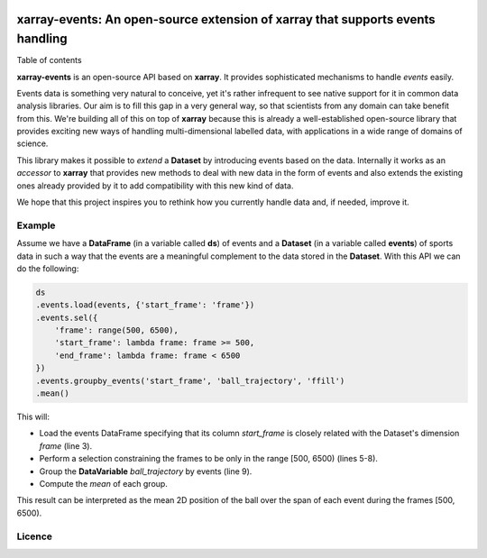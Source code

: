 .. image:: https://codecov.io/gh/teibit/xarray-events/branch/master/graph/badge.svg
   :target: https://codecov.io/gh/teibit/xarray-events
   :alt: Code Coverage Status (Codecov)

.. image:: https://travis-ci.com/teibit/xarray-events.svg?branch=master
  :target: https://travis-ci.com/teibit/xarray-events
  :alt: Build Status (Travis CI)

xarray-events: An open-source extension of xarray that supports events handling
*******************************************************************************

Table of contents

**xarray-events** is an open-source API based on **xarray**. It provides
sophisticated mechanisms to handle *events* easily.

Events data is something very natural to conceive, yet it's rather infrequent to
see native support for it in common data analysis libraries. Our aim is to fill
this gap in a very general way, so that scientists from any domain can take
benefit from this. We're building all of this on top of **xarray** because
this is already a well-established open-source library that provides exciting
new ways of handling multi-dimensional labelled data, with applications in a
wide range of domains of science.

This library makes it possible to *extend* a **Dataset** by introducing
events based on the data. Internally it works as an *accessor* to **xarray**
that provides new methods to deal with new data in the form of events and also
extends the existing ones already provided by it to add compatibility with this
new kind of data.

We hope that this project inspires you to rethink how you currently handle data
and, if needed, improve it.

Example
+++++++

Assume we have a **DataFrame** (in a variable called **ds**) of events and a
**Dataset** (in a variable called **events**) of sports data in such a way that
the events are a meaningful complement to the data stored in the **Dataset**.
With this API we can do the following:

.. code-block:: python

    ds
    .events.load(events, {'start_frame': 'frame'})
    .events.sel({
        'frame': range(500, 6500),
        'start_frame': lambda frame: frame >= 500,
        'end_frame': lambda frame: frame < 6500
    })
    .events.groupby_events('start_frame', 'ball_trajectory', 'ffill')
    .mean()

This will:

-   Load the events DataFrame specifying that its column `start_frame` is
    closely related with the Dataset's dimension `frame` (line 3).

-   Perform a selection constraining the frames to be only in the range
    [500, 6500) (lines 5-8).

-   Group the **DataVariable** `ball_trajectory` by events (line 9).

-   Compute the *mean* of each group.

This result can be interpreted as the mean 2D position of the ball over the span
of each event during the frames [500, 6500).

Licence
+++++++
